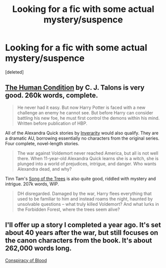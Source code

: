 #+TITLE: Looking for a fic with some actual mystery/suspence

* Looking for a fic with some actual mystery/suspence
:PROPERTIES:
:Score: 2
:DateUnix: 1376779970.0
:DateShort: 2013-Aug-18
:END:
[deleted]


** [[http://www.fanfiction.net/s/1312532/1/The-Human-Condition][The Human Condition]] by C. J. Talons is very good. 260k words, complete.

#+begin_quote
  He never had it easy. But now Harry Potter is faced with a new challenge an enemy he cannot see. But before Harry can consider battling his new foe, he must first control the demons within his mind. Written before publication of HBP.
#+end_quote

All of the Alexandra Quick stories by [[http://www.fanfiction.net/u/1374917/Inverarity][Inverarity]] would also qualify. They are a dramatic AU, borrowing essentially no characters from the original series. Four complete, novel-length stories.

#+begin_quote
  The war against Voldemort never reached America, but all is not well there. When 11-year-old Alexandra Quick learns she is a witch, she is plunged into a world of prejudices, intrigue, and danger. Who wants Alexandra dead, and why?
#+end_quote

Tinn Tam's [[http://www.fanfiction.net/s/2859327/1/The-Song-of-the-Trees][Song of the Trees]] is also quite good, riddled with mystery and intrigue. 207k words, WIP.

#+begin_quote
  DH disregarded. Damaged by the war, Harry flees everything that used to be familiar to him and instead roams the night, haunted by unsolvable questions -- what truly killed Voldemort? And what lurks in the Forbidden Forest, where the trees seem alive?
#+end_quote
:PROPERTIES:
:Author: __Pers
:Score: 2
:DateUnix: 1377011162.0
:DateShort: 2013-Aug-20
:END:


** I'll offer up a story I completed a year ago. It's set about 40 years after the war, but still focuses on the canon characters from the book. It's about 262,000 words long.

[[http://www.harrypotterfanfiction.com/viewstory.php?psid=305303][Conspiracy of Blood]]
:PROPERTIES:
:Author: cambangst
:Score: 1
:DateUnix: 1378168373.0
:DateShort: 2013-Sep-03
:END:

